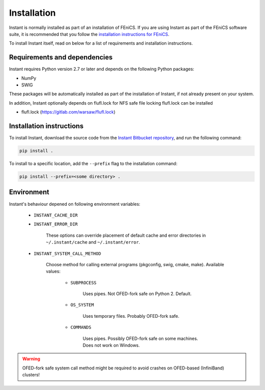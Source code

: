 .. title:: Installation


============
Installation
============

Instant is normally installed as part of an installation of FEniCS.
If you are using Instant as part of the FEniCS software suite, it
is recommended that you follow the
`installation instructions for FEniCS
<https://fenics.readthedocs.io/en/latest/>`__.

To install Instant itself, read on below for a list of requirements
and installation instructions.


Requirements and dependencies
=============================

Instant requires Python version 2.7 or later and depends on the
following Python packages:

* NumPy
* SWIG

These packages will be automatically installed as part of the
installation of Instant, if not already present on your system.

In addition, Instant optionally depends on flufl.lock for NFS safe
file locking flufl.lock can be installed

* flufl.lock (https://gitlab.com/warsaw/flufl.lock)


Installation instructions
=========================

To install Instant, download the source code from the
`Instant Bitbucket repository
<https://bitbucket.org/fenics-project/instant>`__,
and run the following command:

.. code-block:: console

    pip install .

To install to a specific location, add the ``--prefix`` flag
to the installation command:

.. code-block:: console

    pip install --prefix=<some directory> .


Environment
===========

Instant's behaviour depened on following environment variables:

 - ``INSTANT_CACHE_DIR``
 - ``INSTANT_ERROR_DIR``

     These options can override placement of default cache and error
     directories in ``~/.instant/cache`` and ``~/.instant/error``.

 - ``INSTANT_SYSTEM_CALL_METHOD``

     Choose method for calling external programs (pkgconfig,
     swig, cmake, make). Available values:

       - ``SUBPROCESS``

           Uses pipes. Not OFED-fork safe on Python 2. Default.

       - ``OS_SYSTEM``

           Uses temporary files. Probably OFED-fork safe.

       - ``COMMANDS``

           Uses pipes. Possibly OFED-fork safe on some machines.
           Does not work on Windows.

.. warning:: OFED-fork safe system call method might be required to
             avoid crashes on OFED-based (InfiniBand) clusters!
